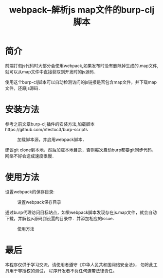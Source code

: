 #+TITLE: webpack--解析js map文件的burp-clj脚本
#+DESCRIPTION: burp
#+KEYWORDS: clojure, burp
#+CATEGORIES: clojure, burp
#+LANGUAGE: zh-CN
#+OPTIONS: ^:t

* 简介
  前端打包js代码时大部分会使用webpack,如果发布时没有删除掉生成的.map文件,就可以从map文件中直接获取到开发时的js源码．

  使用这个burp-clj脚本可以自动检测访问的js链接是否包含map文件，并下载map文件，还原js源码．
  
* 安装方法
  参考之前文章burp-clj插件的安装方法,加载脚本https://github.com/ntestoc3/burp-scripts

#+CAPTION: 加载脚本源，并启用webpack脚本．
[[./burp-clj-webpack-1.png]]

  建议git clone到本地，然后加载本地目录，否则每次启动burp都要git同步代码，网络不好会造成速度很慢．
  
* 使用方法
  设置webpack的保存目录:
#+CAPTION: 设置webpack保存目录
[[./burp-clj-webpack-2.png]]

  通过burp代理访问目标站点，如果webpack脚本发现存在js.map文件，就会自动下载，并解包js源码到设置的目录中．并添加相应的issue．

#+CAPTION: 使用方法
[[./burp-webpack.gif]]

* 最后
  本程序仅供于学习交流，请使用者遵守《中华人民共和国网络安全法》， 勿将此工具用于非授权的测试， 程序开发者不负任何连带法律责任。


  
  

  
  
